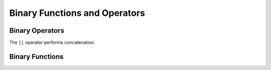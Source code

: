 ==============================
Binary Functions and Operators
==============================

Binary Operators
----------------

The ``||`` operator performs concatenation.

Binary Functions
----------------

.. function:: length(binary) -> bigint
    :noindex:

    Returns the length of ``binary`` in bytes.

.. function:: concat(binary1, ..., binaryN) -> varbinary
    :noindex:

    Returns the concatenation of ``binary1``, ``binary2``, ``...``, ``binaryN``.
    This function provides the same functionality as the
    SQL-standard concatenation operator (``||``).

.. function:: to_base64(binary) -> varchar

    Encodes ``binary`` into a base64 string representation.

.. function:: from_base64(string) -> varbinary

    Decodes binary data from the base64 encoded ``string``.

.. function:: to_base64url(binary) -> varchar

    Encodes ``binary`` into a base64 string representation using the URL safe alphabet.

.. function:: from_base64url(string) -> varbinary

    Decodes binary data from the base64 encoded ``string`` using the URL safe alphabet.

.. function:: to_hex(binary) -> varchar

    Encodes ``binary`` into a hex string representation.

.. function:: from_hex(string) -> varbinary

    Decodes binary data from the hex encoded ``string``.

.. function:: to_big_endian_64(bigint) -> varbinary

    Encodes ``bigint`` in a 64-bit 2's complement big endian format.

.. function:: from_big_endian_64(binary) -> bigint

    Decodes ``bigint`` value from a 64-bit 2's complement big endian ``binary``.

.. function:: to_ieee754_32(real) -> varbinary

    Encodes ``real`` in a 32-bit big-endian binary according to IEEE 754 single-precision floating-point format.

.. function:: to_ieee754_64(double) -> varbinary

    Encodes ``double`` in a 64-bit big-endian binary according to IEEE 754 double-precision floating-point format.

.. function:: crc32(binary) -> bigint

    Computes the CRC-32 of ``binary``. For general purpose hashing, use
    :func:`xxhash64`, as it is much faster and produces a better quality hash.

.. function:: md5(binary) -> varbinary

    Computes the md5 hash of ``binary``.

.. function:: sha1(binary) -> varbinary

    Computes the sha1 hash of ``binary``.

.. function:: sha256(binary) -> varbinary

    Computes the sha256 hash of ``binary``.

.. function:: sha512(binary) -> varbinary

    Computes the sha512 hash of ``binary``.

.. function:: xxhash64(binary) -> varbinary

    Computes the xxhash64 hash of ``binary``.
